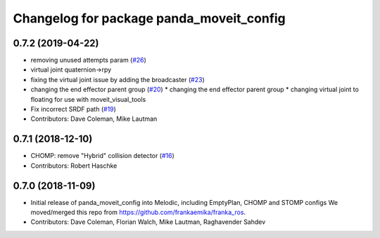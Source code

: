 ^^^^^^^^^^^^^^^^^^^^^^^^^^^^^^^^^^^^^^^^^
Changelog for package panda_moveit_config
^^^^^^^^^^^^^^^^^^^^^^^^^^^^^^^^^^^^^^^^^

0.7.2 (2019-04-22)
------------------
* removing unused attempts param (`#26 <https://github.com/ros-planning/panda_moveit_config/issues/26>`_)
* virtual joint quaternion->rpy
* fixing the virtual joint issue by adding the broadcaster (`#23 <https://github.com/ros-planning/panda_moveit_config/issues/23>`_)
* changing the end effector parent group (`#20 <https://github.com/ros-planning/panda_moveit_config/issues/20>`_)
  * changing the end effector parent group
  * changing virtual joint to floating for use with moveit_visual_tools
* Fix incorrect SRDF path (`#19 <https://github.com/ros-planning/panda_moveit_config/issues/19>`_)
* Contributors: Dave Coleman, Mike Lautman

0.7.1 (2018-12-10)
------------------
* CHOMP: remove "Hybrid" collision detector (`#16 <https://github.com/ros-planning/panda_moveit_config/pull/16>`_)
* Contributors: Robert Haschke

0.7.0 (2018-11-09)
------------------
* Initial release of panda_moveit_config into Melodic, including EmptyPlan, CHOMP and STOMP configs
  We moved/merged this repo from https://github.com/frankaemika/franka_ros.
* Contributors: Dave Coleman, Florian Walch, Mike Lautman, Raghavender Sahdev
